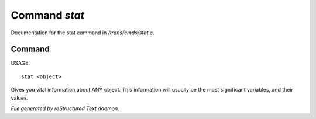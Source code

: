 ***************
Command *stat*
***************

Documentation for the stat command in */trans/cmds/stat.c*.

Command
=======

USAGE::

	stat <object>

Gives you vital information about ANY object.
This information will usually be the most significant variables,
and their values.



*File generated by reStructured Text daemon.*
